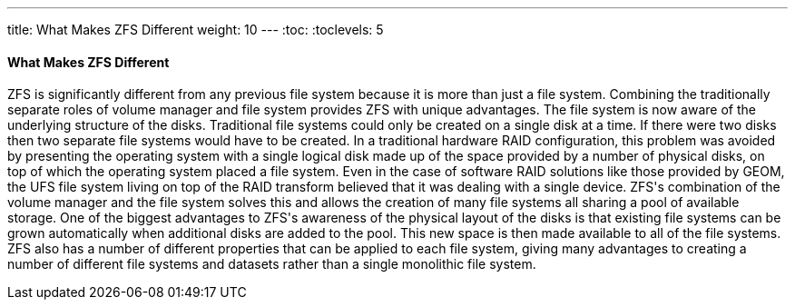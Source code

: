 ---
title: What Makes ZFS Different
weight: 10
---
:toc:
:toclevels: 5

[[_zfs_differences]]
==== What Makes [.acronym]#ZFS# Different

[.acronym]#ZFS# is significantly different from any previous file system because it is more than just a file system.
Combining the traditionally separate roles of volume manager and file system provides [.acronym]#ZFS# with unique advantages.
The file system is now aware of the underlying structure of the disks.
Traditional file systems could only be created on a single disk at a time.
If there were two disks then two separate file systems would have to be created.
In a traditional hardware [.command]#RAID# configuration, this problem was avoided by presenting the operating system with a single logical disk made up of the space provided by a number of physical disks, on top of which the operating system placed a file system.
Even in the case of software [.command]#RAID# solutions like those provided by [.command]#GEOM#, the [.command]#UFS# file system living on top of the [.command]#RAID# transform believed that it was dealing with a single device. [.acronym]#ZFS#'s combination of the volume manager and the file system solves this and allows the creation of many file systems all sharing a pool of available storage.
One of the biggest advantages to [.acronym]#ZFS#'s awareness of the physical layout of the disks is that existing file systems can be grown automatically when additional disks are added to the pool.
This new space is then made available to all of the file systems. [.acronym]#ZFS# also has a number of different properties that can be applied to each file system, giving many advantages to creating a number of different file systems and datasets rather than a single monolithic file system.
